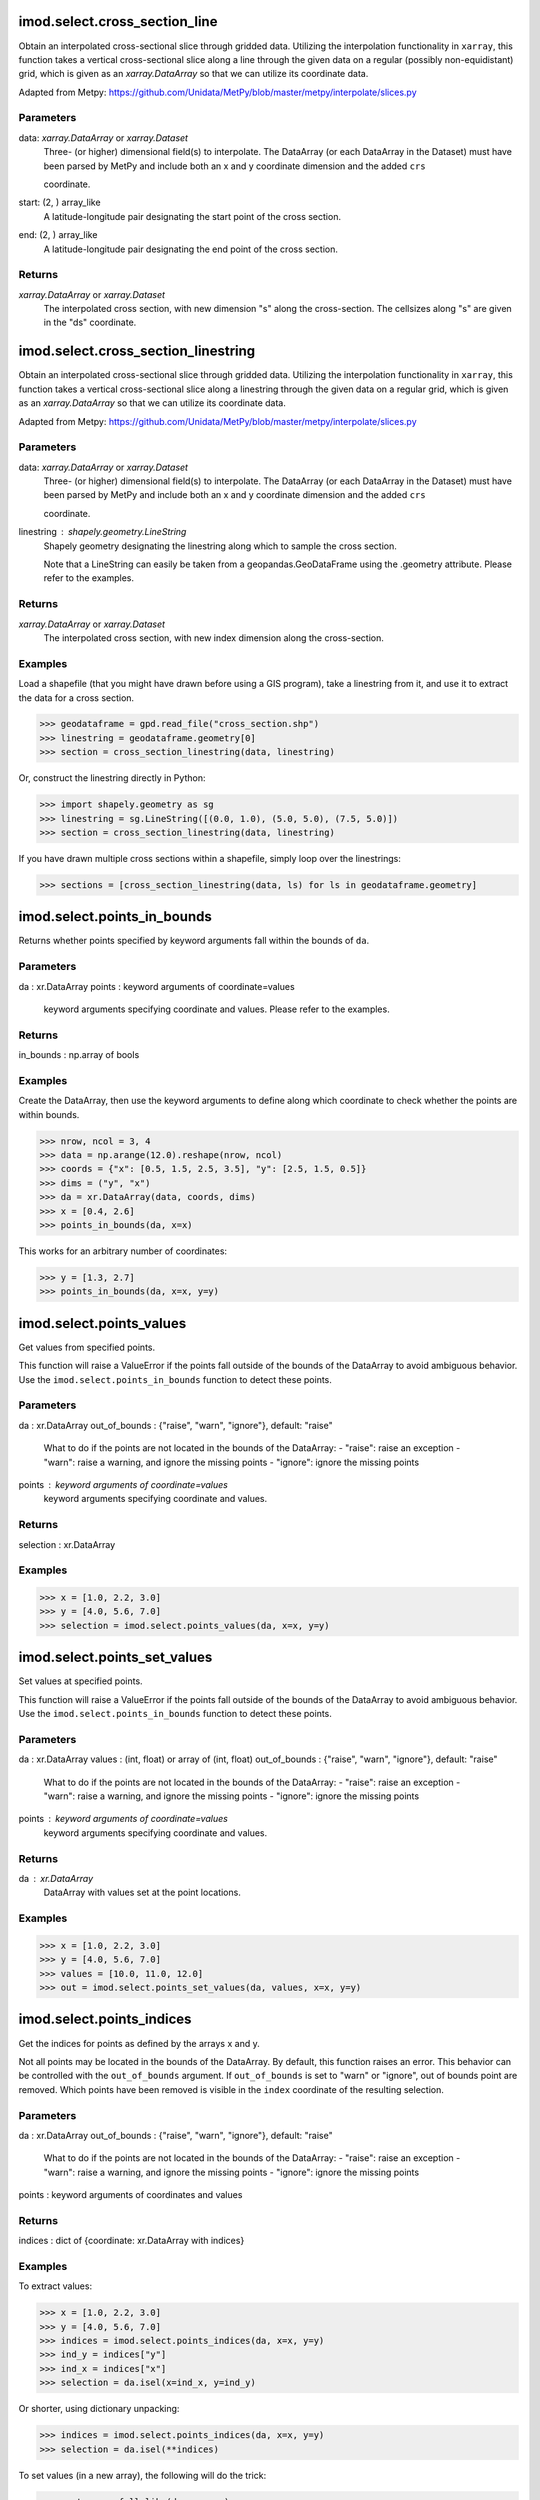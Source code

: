 imod.select.cross_section_line
==============================
Obtain an interpolated cross-sectional slice through gridded data.
Utilizing the interpolation functionality in ``xarray``, this function
takes a vertical cross-sectional slice along a line through the given
data on a regular (possibly non-equidistant) grid, which is given as an
`xarray.DataArray` so that we can utilize its coordinate data.

Adapted from Metpy:
https://github.com/Unidata/MetPy/blob/master/metpy/interpolate/slices.py

Parameters
----------
data: `xarray.DataArray` or `xarray.Dataset`
    Three- (or higher) dimensional field(s) to interpolate. The DataArray
    (or each DataArray in the Dataset) must have been parsed by MetPy and
    include both an x and y coordinate dimension and the added ``crs``

    coordinate.
start: (2, ) array_like
    A latitude-longitude pair designating the start point of the cross
    section.
end: (2, ) array_like
    A latitude-longitude pair designating the end point of the cross
    section.

Returns
-------
`xarray.DataArray` or `xarray.Dataset`
    The interpolated cross section, with new dimension "s" along the
    cross-section. The cellsizes along "s" are given in the "ds" coordinate.

imod.select.cross_section_linestring
====================================
Obtain an interpolated cross-sectional slice through gridded data.
Utilizing the interpolation functionality in ``xarray``, this function
takes a vertical cross-sectional slice along a linestring through the given
data on a regular grid, which is given as an `xarray.DataArray` so that
we can utilize its coordinate data.

Adapted from Metpy:
https://github.com/Unidata/MetPy/blob/master/metpy/interpolate/slices.py

Parameters
----------
data: `xarray.DataArray` or `xarray.Dataset`
    Three- (or higher) dimensional field(s) to interpolate. The DataArray
    (or each DataArray in the Dataset) must have been parsed by MetPy and
    include both an x and y coordinate dimension and the added ``crs``

    coordinate.
linestring : shapely.geometry.LineString
    Shapely geometry designating the linestring along which to sample the
    cross section.

    Note that a LineString can easily be taken from a geopandas.GeoDataFrame
    using the .geometry attribute. Please refer to the examples.

Returns
-------
`xarray.DataArray` or `xarray.Dataset`
    The interpolated cross section, with new index dimension along the
    cross-section.

Examples
--------
Load a shapefile (that you might have drawn before using a GIS program),
take a linestring from it, and use it to extract the data for a cross
section.

>>> geodataframe = gpd.read_file("cross_section.shp")
>>> linestring = geodataframe.geometry[0]
>>> section = cross_section_linestring(data, linestring)

Or, construct the linestring directly in Python:

>>> import shapely.geometry as sg
>>> linestring = sg.LineString([(0.0, 1.0), (5.0, 5.0), (7.5, 5.0)])
>>> section = cross_section_linestring(data, linestring)

If you have drawn multiple cross sections within a shapefile, simply loop
over the linestrings:

>>> sections = [cross_section_linestring(data, ls) for ls in geodataframe.geometry]

imod.select.points_in_bounds
============================
Returns whether points specified by keyword arguments fall within the bounds
of ``da``.

Parameters
----------
da : xr.DataArray
points : keyword arguments of coordinate=values
    keyword arguments specifying coordinate and values. Please refer to the
    examples.

Returns
-------
in_bounds : np.array of bools

Examples
--------
Create the DataArray, then use the keyword arguments to define along which
coordinate to check whether the points are within bounds.

>>> nrow, ncol = 3, 4
>>> data = np.arange(12.0).reshape(nrow, ncol)
>>> coords = {"x": [0.5, 1.5, 2.5, 3.5], "y": [2.5, 1.5, 0.5]}
>>> dims = ("y", "x")
>>> da = xr.DataArray(data, coords, dims)
>>> x = [0.4, 2.6]
>>> points_in_bounds(da, x=x)

This works for an arbitrary number of coordinates:

>>> y = [1.3, 2.7]
>>> points_in_bounds(da, x=x, y=y)

imod.select.points_values
=========================
Get values from specified points.

This function will raise a ValueError if the points fall outside of the
bounds of the DataArray to avoid ambiguous behavior. Use the
``imod.select.points_in_bounds`` function to detect these points.

Parameters
----------
da : xr.DataArray
out_of_bounds : {"raise", "warn", "ignore"}, default: "raise"
    What to do if the points are not located in the bounds of the
    DataArray:
    - "raise": raise an exception
    - "warn": raise a warning, and ignore the missing points
    - "ignore": ignore the missing points
points : keyword arguments of coordinate=values
    keyword arguments specifying coordinate and values.
Returns
-------
selection : xr.DataArray

Examples
--------

>>> x = [1.0, 2.2, 3.0]
>>> y = [4.0, 5.6, 7.0]
>>> selection = imod.select.points_values(da, x=x, y=y)

imod.select.points_set_values
=============================
Set values at specified points.

This function will raise a ValueError if the points fall outside of the
bounds of the DataArray to avoid ambiguous behavior. Use the
``imod.select.points_in_bounds`` function to detect these points.

Parameters
----------
da : xr.DataArray
values : (int, float) or array of (int, float)
out_of_bounds : {"raise", "warn", "ignore"}, default: "raise"
    What to do if the points are not located in the bounds of the
    DataArray:
    - "raise": raise an exception
    - "warn": raise a warning, and ignore the missing points
    - "ignore": ignore the missing points
points : keyword arguments of coordinate=values
    keyword arguments specifying coordinate and values.

Returns
-------
da : xr.DataArray
    DataArray with values set at the point locations.

Examples
--------

>>> x = [1.0, 2.2, 3.0]
>>> y = [4.0, 5.6, 7.0]
>>> values = [10.0, 11.0, 12.0]
>>> out = imod.select.points_set_values(da, values, x=x, y=y)

imod.select.points_indices
==========================
Get the indices for points as defined by the arrays x and y.

Not all points may be located in the bounds of the DataArray. By default,
this function raises an error. This behavior can be controlled with the
``out_of_bounds`` argument. If ``out_of_bounds`` is set to "warn" or
"ignore", out of bounds point are removed. Which points have been removed
is visible in the ``index`` coordinate of the resulting selection.

Parameters
----------
da : xr.DataArray
out_of_bounds : {"raise", "warn", "ignore"}, default: "raise"
    What to do if the points are not located in the bounds of the
    DataArray:
    - "raise": raise an exception
    - "warn": raise a warning, and ignore the missing points
    - "ignore": ignore the missing points
points : keyword arguments of coordinates and values

Returns
-------
indices : dict of {coordinate: xr.DataArray with indices}

Examples
--------

To extract values:

>>> x = [1.0, 2.2, 3.0]
>>> y = [4.0, 5.6, 7.0]
>>> indices = imod.select.points_indices(da, x=x, y=y)
>>> ind_y = indices["y"]
>>> ind_x = indices["x"]
>>> selection = da.isel(x=ind_x, y=ind_y)

Or shorter, using dictionary unpacking:

>>> indices = imod.select.points_indices(da, x=x, y=y)
>>> selection = da.isel(**indices)

To set values (in a new array), the following will do the trick:

>>> empty = xr.full_like(da, np.nan)
>>> empty.data[indices["y"].values, indices["x"].values] = values_to_set

Unfortunately, at the time of writing, xarray's .sel method does not
support setting values yet. The method here works for both numpy and dask
arrays, but you'll have to manage dimensions yourself!

The ``imod.select.points_set_values()`` function will take care of the
dimensions.

imod.select.upper_active_layer
==============================
Function to get the upper active layer from ibound xarray.DataArray

Parameters
----------
da : xarray.DataArray
    A 3D DataArray
is_ibound: bool, optional
    If True, ``da`` is interpreted as ibound, with values 0: inactive, 1: active, -1 constant head.
    If False, ``upper_active_layer`` is interpreted as first layer that has data.
    Default is True.
include_constant_head : bool, optional
    If True and ``is_ibound``, also include constant head cells.
    Default is False.

Returns
-------
2d xr.DataArray of layernumber of upper active model layer

imod.select.grid_boundary_xy
============================
Return grid boundary on the xy plane.

Wraps the binary_dilation function.

Parameters
----------
grid : {xarray.DataArray, xugrid.UgridDataArray}
    Grid with either ``x`` and ``y`` dimensions or a face dimesion.

Returns
-------
{xarray.DataArray, xugrid.UgridDataArray}
    2d grid with locations of grid boundaries

imod.select.active_grid_boundary_xy
===================================
Return active boundary cells on the xy plane.

Parameters
----------
active : {xarray.DataArray, xugrid.UgridDataArray}
    Grid with active cells,
    either with ``x`` and ``y`` dimensions or a face dimesion.

Returns
-------
{xarray.DataArray, xugrid.UgridDataArray}
    Locations of active grid boundaries

